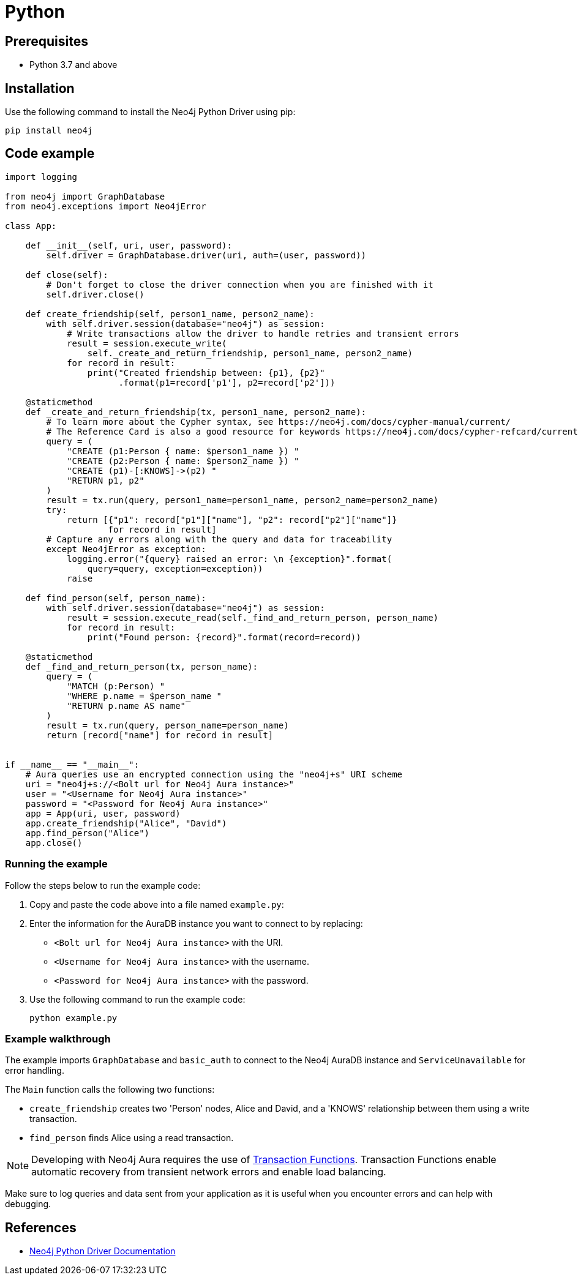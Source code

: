 [[aura-connecting-python]]
= Python
:description: This page describes how to connect your application to AuraDB using the Neo4j Python Driver.

== Prerequisites

- Python 3.7 and above

== Installation

Use the following command to install the Neo4j Python Driver using pip:

[source, shell]
----
pip install neo4j
----

== Code example

[source, python]
----
import logging

from neo4j import GraphDatabase
from neo4j.exceptions import Neo4jError

class App:

    def __init__(self, uri, user, password):
        self.driver = GraphDatabase.driver(uri, auth=(user, password))

    def close(self):
        # Don't forget to close the driver connection when you are finished with it
        self.driver.close()

    def create_friendship(self, person1_name, person2_name):
        with self.driver.session(database="neo4j") as session:
            # Write transactions allow the driver to handle retries and transient errors
            result = session.execute_write(
                self._create_and_return_friendship, person1_name, person2_name)
            for record in result:
                print("Created friendship between: {p1}, {p2}"
                      .format(p1=record['p1'], p2=record['p2']))

    @staticmethod
    def _create_and_return_friendship(tx, person1_name, person2_name):
        # To learn more about the Cypher syntax, see https://neo4j.com/docs/cypher-manual/current/
        # The Reference Card is also a good resource for keywords https://neo4j.com/docs/cypher-refcard/current/
        query = (
            "CREATE (p1:Person { name: $person1_name }) "
            "CREATE (p2:Person { name: $person2_name }) "
            "CREATE (p1)-[:KNOWS]->(p2) "
            "RETURN p1, p2"
        )
        result = tx.run(query, person1_name=person1_name, person2_name=person2_name)
        try:
            return [{"p1": record["p1"]["name"], "p2": record["p2"]["name"]}
                    for record in result]
        # Capture any errors along with the query and data for traceability
        except Neo4jError as exception:
            logging.error("{query} raised an error: \n {exception}".format(
                query=query, exception=exception))
            raise

    def find_person(self, person_name):
        with self.driver.session(database="neo4j") as session:
            result = session.execute_read(self._find_and_return_person, person_name)
            for record in result:
                print("Found person: {record}".format(record=record))

    @staticmethod
    def _find_and_return_person(tx, person_name):
        query = (
            "MATCH (p:Person) "
            "WHERE p.name = $person_name "
            "RETURN p.name AS name"
        )
        result = tx.run(query, person_name=person_name)
        return [record["name"] for record in result]


if __name__ == "__main__":
    # Aura queries use an encrypted connection using the "neo4j+s" URI scheme
    uri = "neo4j+s://<Bolt url for Neo4j Aura instance>"
    user = "<Username for Neo4j Aura instance>"
    password = "<Password for Neo4j Aura instance>"
    app = App(uri, user, password)
    app.create_friendship("Alice", "David")
    app.find_person("Alice")
    app.close()
----

=== Running the example

Follow the steps below to run the example code:

. Copy and paste the code above into a file named `example.py`:
. Enter the information for the AuraDB instance you want to connect to by replacing:
* `<Bolt url for Neo4j Aura instance>` with the URI.
* `<Username for Neo4j Aura instance>` with the username.
* `<Password for Neo4j Aura instance>` with the password.
. Use the following command to run the example code:
+
[source, shell]
----
python example.py
----

=== Example walkthrough

The example imports `GraphDatabase` and `basic_auth` to connect to the Neo4j AuraDB instance and `ServiceUnavailable` for error handling.

The `Main` function calls the following two functions:

- `create_friendship` creates two 'Person' nodes, Alice and David, and a 'KNOWS' relationship between them using a write transaction.
- `find_person` finds Alice using a read transaction.

[NOTE]
====
Developing with Neo4j Aura requires the use of link:{neo4j-docs-base-uri}/python-manual/current/session-api/#python-driver-simple-transaction-fn[Transaction Functions]. Transaction Functions enable automatic recovery from transient network errors and enable load balancing.
====

Make sure to log queries and data sent from your application as it is useful when you encounter errors and can help with debugging.

== References

- link:{neo4j-docs-base-uri}/python-manual/[Neo4j Python Driver Documentation]
